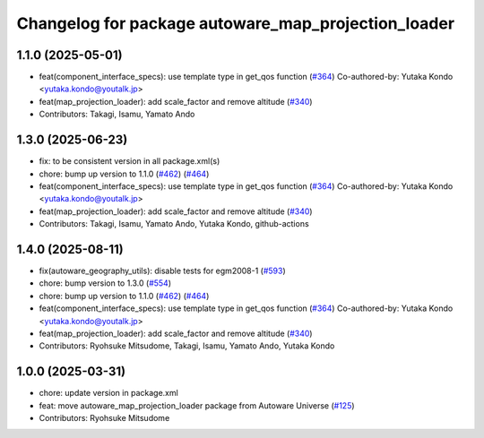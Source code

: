 ^^^^^^^^^^^^^^^^^^^^^^^^^^^^^^^^^^^^^^^^^^^^^^^^^^^^
Changelog for package autoware_map_projection_loader
^^^^^^^^^^^^^^^^^^^^^^^^^^^^^^^^^^^^^^^^^^^^^^^^^^^^

1.1.0 (2025-05-01)
------------------
* feat(component_interface_specs): use template type in get_qos function (`#364 <https://github.com/autowarefoundation/autoware_core/issues/364>`_)
  Co-authored-by: Yutaka Kondo <yutaka.kondo@youtalk.jp>
* feat(map_projection_loader): add scale_factor and remove altitude (`#340 <https://github.com/autowarefoundation/autoware_core/issues/340>`_)
* Contributors: Takagi, Isamu, Yamato Ando

1.3.0 (2025-06-23)
------------------
* fix: to be consistent version in all package.xml(s)
* chore: bump up version to 1.1.0 (`#462 <https://github.com/autowarefoundation/autoware_core/issues/462>`_) (`#464 <https://github.com/autowarefoundation/autoware_core/issues/464>`_)
* feat(component_interface_specs): use template type in get_qos function (`#364 <https://github.com/autowarefoundation/autoware_core/issues/364>`_)
  Co-authored-by: Yutaka Kondo <yutaka.kondo@youtalk.jp>
* feat(map_projection_loader): add scale_factor and remove altitude (`#340 <https://github.com/autowarefoundation/autoware_core/issues/340>`_)
* Contributors: Takagi, Isamu, Yamato Ando, Yutaka Kondo, github-actions

1.4.0 (2025-08-11)
------------------
* fix(autoware_geography_utils): disable tests for egm2008-1 (`#593 <https://github.com/autowarefoundation/autoware_core/issues/593>`_)
* chore: bump version to 1.3.0 (`#554 <https://github.com/autowarefoundation/autoware_core/issues/554>`_)
* chore: bump up version to 1.1.0 (`#462 <https://github.com/autowarefoundation/autoware_core/issues/462>`_) (`#464 <https://github.com/autowarefoundation/autoware_core/issues/464>`_)
* feat(component_interface_specs): use template type in get_qos function (`#364 <https://github.com/autowarefoundation/autoware_core/issues/364>`_)
  Co-authored-by: Yutaka Kondo <yutaka.kondo@youtalk.jp>
* feat(map_projection_loader): add scale_factor and remove altitude (`#340 <https://github.com/autowarefoundation/autoware_core/issues/340>`_)
* Contributors: Ryohsuke Mitsudome, Takagi, Isamu, Yamato Ando, Yutaka Kondo

1.0.0 (2025-03-31)
------------------
* chore: update version in package.xml
* feat: move autoware_map_projection_loader package from Autoware Universe  (`#125 <https://github.com/autowarefoundation/autoware_core/issues/125>`_)
* Contributors: Ryohsuke Mitsudome
